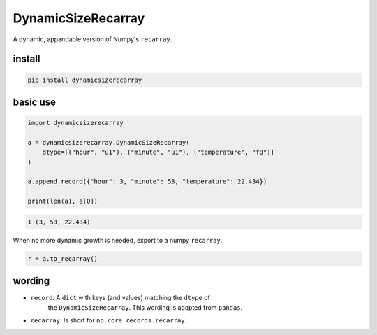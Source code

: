 ###################
DynamicSizeRecarray
###################
|TestStatus| |PyPiStatus| |BlackStyle|

A dynamic, appandable version of Numpy's ``recarray``.

*******
install
*******

.. code:: bash

    pip install dynamicsizerecarray


*********
basic use
*********

.. code:: python

    import dynamicsizerecarray

    a = dynamicsizerecarray.DynamicSizeRecarray(
        dtype=[("hour", "u1"), ("minute", "u1"), ("temperature", "f8")]
    )

    a.append_record({"hour": 3, "minute": 53, "temperature": 22.434})

    print(len(a), a[0])


.. code:: bash

    1 (3, 53, 22.434)


When no more dynamic growth is needed, export to a numpy ``recarray``.

.. code:: python

    r = a.to_recarray()


*******
wording
*******

- ``record``: A ``dict`` with keys (and values) matching the ``dtype`` of
    the ``DynamicSizeRecarray``. This wording is adopted from ``pandas``.

- ``recarray``: Is short for ``np.core.records.recarray``.


.. |TestStatus| image:: https://github.com/cherenkov-plenoscope/dynamicsizerecarray/actions/workflows/test.yml/badge.svg?branch=main
    :target: https://github.com/cherenkov-plenoscope/dynamicsizerecarray/actions/workflows/test.yml

.. |PyPiStatus| image:: https://img.shields.io/pypi/v/dynamicsizerecarray
    :target: https://pypi.org/project/dynamicsizerecarray

.. |BlackStyle| image:: https://img.shields.io/badge/code%20style-black-000000.svg
    :target: https://github.com/psf/black

